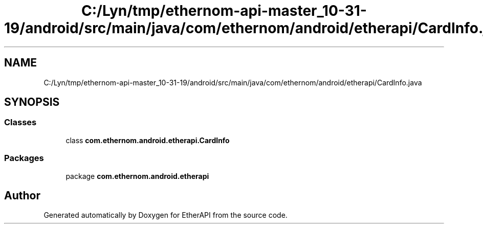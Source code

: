 .TH "C:/Lyn/tmp/ethernom-api-master_10-31-19/android/src/main/java/com/ethernom/android/etherapi/CardInfo.java" 3 "Fri Nov 1 2019" "EtherAPI" \" -*- nroff -*-
.ad l
.nh
.SH NAME
C:/Lyn/tmp/ethernom-api-master_10-31-19/android/src/main/java/com/ethernom/android/etherapi/CardInfo.java
.SH SYNOPSIS
.br
.PP
.SS "Classes"

.in +1c
.ti -1c
.RI "class \fBcom\&.ethernom\&.android\&.etherapi\&.CardInfo\fP"
.br
.in -1c
.SS "Packages"

.in +1c
.ti -1c
.RI "package \fBcom\&.ethernom\&.android\&.etherapi\fP"
.br
.in -1c
.SH "Author"
.PP 
Generated automatically by Doxygen for EtherAPI from the source code\&.
